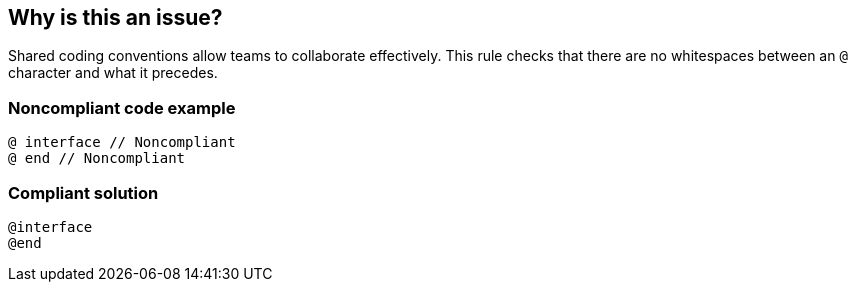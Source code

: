== Why is this an issue?

Shared coding conventions allow teams to collaborate effectively. This rule checks that there are no whitespaces between an ``++@++`` character and what it precedes.


=== Noncompliant code example

[source,cpp]
----
@ interface // Noncompliant
@ end // Noncompliant
----


=== Compliant solution

[source,cpp]
----
@interface
@end
----



ifdef::env-github,rspecator-view[]

'''
== Implementation Specification
(visible only on this page)

=== Message

Remove this whitespace.


'''
== Comments And Links
(visible only on this page)

=== on 19 Sep 2014, 13:20:53 Freddy Mallet wrote:
@Ann, would be great to know if placing a whitespace after a "@" is tolerated by and only by the CLang compiler or if the language itself really allows to do that. According to the answer to this question, this might slightly impact the rule description. 

=== on 25 Sep 2014, 06:37:09 Ann Campbell wrote:
According to Evgeny, CLang is "the reference and mostly used compiler for Objective-C"

endif::env-github,rspecator-view[]

